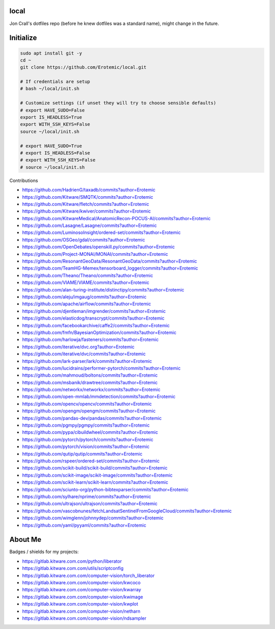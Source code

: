 local
=====

Jon Crall's dotfiles repo (before he knew dotfiles was a standard name), might change in the future.


Initialize
==========

.. code:: bash

    sudo apt install git -y
    cd ~
    git clone https://github.com/Erotemic/local.git

    # If credentials are setup
    # bash ~/local/init.sh

    # Customize settings (if unset they will try to choose sensible defaults)
    # export HAVE_SUDO=False
    export IS_HEADLESS=True
    export WITH_SSH_KEYS=False
    source ~/local/init.sh

    # export HAVE_SUDO=True
    # export IS_HEADLESS=False
    # export WITH_SSH_KEYS=False
    # source ~/local/init.sh



.. .. See ~/local/misc/badges.py for autogen

Contributions 

* https://github.com/HadrienG/taxadb/commits?author=Erotemic
* https://github.com/Kitware/SMQTK/commits?author=Erotemic
* https://github.com/Kitware/fletch/commits?author=Erotemic
* https://github.com/Kitware/kwiver/commits?author=Erotemic
* https://github.com/KitwareMedical/AnatomicRecon-POCUS-AI/commits?author=Erotemic
* https://github.com/Lasagne/Lasagne/commits?author=Erotemic
* https://github.com/LuminosoInsight/ordered-set/commits?author=Erotemic
* https://github.com/OSGeo/gdal/commits?author=Erotemic
* https://github.com/OpenDebates/openskill.py/commits?author=Erotemic
* https://github.com/Project-MONAI/MONAI/commits?author=Erotemic
* https://github.com/ResonantGeoData/ResonantGeoData/commits?author=Erotemic
* https://github.com/TeamHG-Memex/tensorboard_logger/commits?author=Erotemic
* https://github.com/Theano/Theano/commits?author=Erotemic
* https://github.com/VIAME/VIAME/commits?author=Erotemic
* https://github.com/alan-turing-institute/distinctipy/commits?author=Erotemic
* https://github.com/aleju/imgaug/commits?author=Erotemic
* https://github.com/apache/airflow/commits?author=Erotemic
* https://github.com/djentleman/imgrender/commits?author=Erotemic
* https://github.com/elasticdog/transcrypt/commits?author=Erotemic
* https://github.com/facebookarchive/caffe2/commits?author=Erotemic
* https://github.com/fmfn/BayesianOptimization/commits?author=Erotemic
* https://github.com/harlowja/fasteners/commits?author=Erotemic
* https://github.com/iterative/dvc.org?author=Erotemic
* https://github.com/iterative/dvc/commits?author=Erotemic
* https://github.com/lark-parser/lark/commits?author=Erotemic
* https://github.com/lucidrains/performer-pytorch/commits?author=Erotemic
* https://github.com/mahmoud/boltons/commits?author=Erotemic
* https://github.com/msbanik/drawtree/commits?author=Erotemic
* https://github.com/networkx/networkx/commits?author=Erotemic
* https://github.com/open-mmlab/mmdetection/commits?author=Erotemic
* https://github.com/opencv/opencv/commits?author=Erotemic
* https://github.com/opengm/opengm/commits?author=Erotemic
* https://github.com/pandas-dev/pandas/commits?author=Erotemic
* https://github.com/pgmpy/pgmpy/commits?author=Erotemic
* https://github.com/pypa/cibuildwheel/commits?author=Erotemic
* https://github.com/pytorch/pytorch/commits?author=Erotemic
* https://github.com/pytorch/vision/commits?author=Erotemic
* https://github.com/qutip/qutip/commits?author=Erotemic
* https://github.com/rspeer/ordered-set/commits?author=Erotemic
* https://github.com/scikit-build/scikit-build/commits?author=Erotemic
* https://github.com/scikit-image/scikit-image/commits?author=Erotemic
* https://github.com/scikit-learn/scikit-learn/commits?author=Erotemic
* https://github.com/sciunto-org/python-bibtexparser/commits?author=Erotemic
* https://github.com/sylhare/nprime/commits?author=Erotemic
* https://github.com/ultrajson/ultrajson/commits?author=Erotemic
* https://github.com/vascobnunes/fetchLandsatSentinelFromGoogleCloud/commits?author=Erotemic
* https://github.com/wimglenn/johnnydep/commits?author=Erotemic
* https://github.com/yaml/pyyaml/commits?author=Erotemic

About Me
========

Badges / shields for my projects:

|xdoctest| |ubelt| |mkinit| |vimtk| |xdev| |progiter| |timerit| |git-sync| |line_profiler| |ibeis| |graphid| |hotspotter| |crall-thesis-2017| |pypogo| |shitspotter|


.. |xdoctest| image:: https://img.shields.io/github/stars/Erotemic/xdoctest?style=social&label=stars:xdoctest
    :target: https://github.com/Erotemic/xdoctest
.. |ubelt| image:: https://img.shields.io/github/stars/Erotemic/ubelt?style=social&label=stars:ubelt
    :target: https://github.com/Erotemic/ubelt
.. |mkinit| image:: https://img.shields.io/github/stars/Erotemic/mkinit?style=social&label=stars:mkinit
    :target: https://github.com/Erotemic/mkinit
.. |vimtk| image:: https://img.shields.io/github/stars/Erotemic/vimtk?style=social&label=stars:vimtk
    :target: https://github.com/Erotemic/vimtk
.. |xdev| image:: https://img.shields.io/github/stars/Erotemic/xdev?style=social&label=stars:xdev
    :target: https://github.com/Erotemic/xdev
.. |progiter| image:: https://img.shields.io/github/stars/Erotemic/progiter?style=social&label=stars:progiter
    :target: https://github.com/Erotemic/progiter
.. |timerit| image:: https://img.shields.io/github/stars/Erotemic/timerit?style=social&label=stars:timerit
    :target: https://github.com/Erotemic/timerit
.. |git-sync| image:: https://img.shields.io/github/stars/Erotemic/git-sync?style=social&label=stars:git-sync
    :target: https://github.com/Erotemic/git-sync
.. |line_profiler| image:: https://img.shields.io/github/stars/Erotemic/line_profiler?style=social&label=stars:line_profiler
    :target: https://github.com/Erotemic/line_profiler


.. |ibeis| image:: https://img.shields.io/github/stars/Erotemic/ibeis?style=social&label=stars:ibeis
    :target: https://github.com/Erotemic/ibeis
.. |graphid| image:: https://img.shields.io/github/stars/Erotemic/graphid?style=social&label=stars:graphid
    :target: https://github.com/Erotemic/graphid
.. |hotspotter| image:: https://img.shields.io/github/stars/Erotemic/hotspotter?style=social&label=stars:hotspotter
    :target: https://github.com/Erotemic/hotspotter
.. |crall-thesis-2017| image:: https://img.shields.io/github/stars/Erotemic/crall-thesis-2017?style=social&label=stars:crall-thesis-2017
    :target: https://github.com/Erotemic/crall-thesis-2017


.. |pypogo| image:: https://img.shields.io/github/stars/Erotemic/pypogo?style=social&label=stars:pypogo
    :target: https://github.com/Erotemic/pypogo
.. |shitspotter| image:: https://img.shields.io/github/stars/Erotemic/shitspotter?style=social&label=stars:shitspotter
    :target: https://github.com/Erotemic/shitspotter


* https://gitlab.kitware.com.com/python/liberator
* https://gitlab.kitware.com.com/utils/scriptconfig
* https://gitlab.kitware.com.com/computer-vision/torch_liberator

* https://gitlab.kitware.com.com/computer-vision/kwcoco
* https://gitlab.kitware.com.com/computer-vision/kwarray
* https://gitlab.kitware.com.com/computer-vision/kwimage
* https://gitlab.kitware.com.com/computer-vision/kwplot

* https://gitlab.kitware.com.com/computer-vision/netharn
* https://gitlab.kitware.com.com/computer-vision/ndsampler

